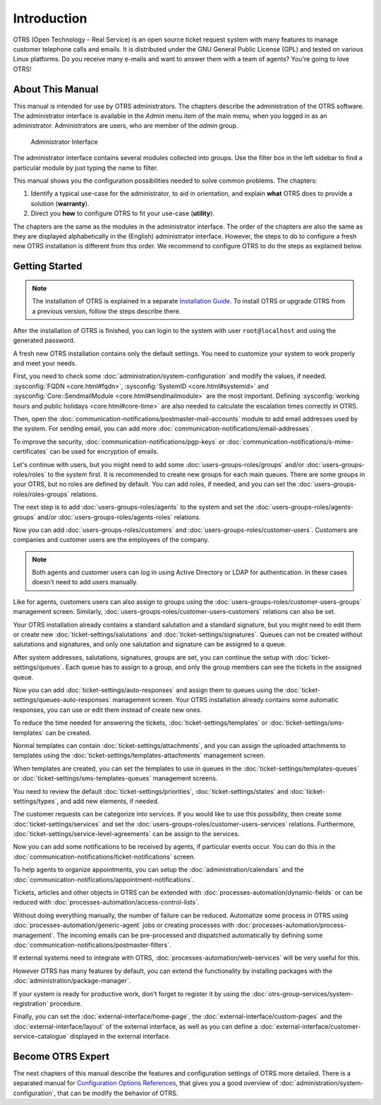 Introduction
============

OTRS (Open Technology – Real Service) is an open source ticket request system with many features to manage customer telephone calls and emails. It is distributed under the GNU General Public License (GPL) and tested on various Linux platforms. Do you receive many e-mails and want to answer them with a team of agents? You're going to love OTRS!


About This Manual
-----------------

This manual is intended for use by OTRS administrators. The chapters describe the administration of the OTRS software. The administrator interface is available in the *Admin* menu item of the main menu, when you logged in as an administrator. Administrators are users, who are member of the *admin* group.

.. figure:: administration/images/admin-interface.png
   :alt: Administrator Interface

   Administrator Interface

The administrator interface contains several modules collected into groups. Use the filter box in the left sidebar to find a particular module by just typing the name to filter.

This manual shows you the configuration possibilities needed to solve common problems. The chapters:

1. Identify a typical use-case for the administrator, to aid in orientation, and explain **what** OTRS does to provide a solution (**warranty**).
2. Direct you **how** to configure OTRS to fit your use-case (**utility**).

The chapters are the same as the modules in the administrator interface. The order of the chapters are also the same as they are displayed alphabetically in the (English) administrator interface. However, the steps to do to configure a fresh new OTRS installation is different from this order. We recommend to configure OTRS to do the steps as explained below.


Getting Started
---------------

.. note::

   The installation of OTRS is explained in a separate `Installation Guide <https://doc.otrs.com/doc/manual/installation/7.0/en/>`__. To install OTRS or upgrade OTRS from a previous version, follow the steps describe there.

After the installation of OTRS is finished, you can login to the system with user ``root@localhost`` and using the generated password.

A fresh new OTRS installation contains only the default settings. You need to customize your system to work properly and meet your needs.

First, you need to check some :doc:`administration/system-configuration` and modify the values, if needed. :sysconfig:`FQDN <core.html#fqdn>`, :sysconfig:`SystemID <core.html#systemid>` and :sysconfig:`Core::SendmailModule <core.html#sendmailmodule>` are the most important. Defining :sysconfig:`working hours and public holidays <core.html#core-time>` are also needed to calculate the escalation times correctly in OTRS.

Then, open the :doc:`communication-notifications/postmaster-mail-accounts` module to add email addresses used by the system. For sending email, you can add more :doc:`communication-notifications/email-addresses`.

To improve the security, :doc:`communication-notifications/pgp-keys` or :doc:`communication-notifications/s-mime-certificates` can be used for encryption of emails.

Let's continue with users, but you might need to add some :doc:`users-groups-roles/groups` and/or :doc:`users-groups-roles/roles` to the system first. It is recommended to create new groups for each main queues. There are some groups in your OTRS, but no roles are defined by default. You can add roles, if needed, and you can set the :doc:`users-groups-roles/roles-groups` relations.

The next step is to add :doc:`users-groups-roles/agents` to the system and set the :doc:`users-groups-roles/agents-groups` and/or :doc:`users-groups-roles/agents-roles` relations.

Now you can add :doc:`users-groups-roles/customers` and :doc:`users-groups-roles/customer-users`. Customers are companies and customer users are the employees of the company.

.. note::

   Both agents and customer users can log in using Active Directory or LDAP for authentication. In these cases doesn't need to add users manually.

Like for agents, customers users can also assign to groups using the :doc:`users-groups-roles/customer-users-groups` management screen. Similarly, :doc:`users-groups-roles/customer-users-customers` relations can also be set.

Your OTRS installation already contains a standard salutation and a standard signature, but you might need to edit them or create new :doc:`ticket-settings/salutations` and :doc:`ticket-settings/signatures`. Queues can not be created without salutations and signatures, and only one salutation and signature can be assigned to a queue.

After system addresses, salutations, signatures, groups are set, you can continue the setup with :doc:`ticket-settings/queues`. Each queue has to assign to a group, and only the group members can see the tickets in the assigned queue.

Now you can add :doc:`ticket-settings/auto-responses` and assign them to queues using the :doc:`ticket-settings/queues-auto-responses` management screen. Your OTRS installation already contains some automatic responses, you can use or edit them instead of create new ones.

To reduce the time needed for answering the tickets, :doc:`ticket-settings/templates` or :doc:`ticket-settings/sms-templates` can be created.

Normal templates can contain :doc:`ticket-settings/attachments`, and you can assign the uploaded attachments to templates using the :doc:`ticket-settings/templates-attachments` management screen.

When templates are created, you can set the templates to use in queues in the :doc:`ticket-settings/templates-queues` or :doc:`ticket-settings/sms-templates-queues` management screens.

You need to review the default :doc:`ticket-settings/priorities`, :doc:`ticket-settings/states` and :doc:`ticket-settings/types`, and add new elements, if needed.

The customer requests can be categorize into services. If you would like to use this possibility, then create some :doc:`ticket-settings/services` and set the :doc:`users-groups-roles/customer-users-services` relations. Furthermore, :doc:`ticket-settings/service-level-agreements` can be assign to the services.

Now you can add some notifications to be received by agents, if particular events occur. You can do this in the :doc:`communication-notifications/ticket-notifications` screen.

To help agents to organize appointments, you can setup the :doc:`administration/calendars` and the :doc:`communication-notifications/appointment-notifications`.

Tickets, articles and other objects in OTRS can be extended with :doc:`processes-automation/dynamic-fields` or can be reduced with :doc:`processes-automation/access-control-lists`.

Without doing everything manually, the number of failure can be reduced. Automatize some process in OTRS using :doc:`processes-automation/generic-agent` jobs or creating processes with :doc:`processes-automation/process-management`. The incoming emails can be pre-processed and dispatched automatically by defining some :doc:`communication-notifications/postmaster-filters`.

If external systems need to integrate with OTRS, :doc:`processes-automation/web-services` will be very useful for this.

However OTRS has many features by default, you can extend the functionality by installing packages with the :doc:`administration/package-manager`.

If your system is ready for productive work, don't forget to register it by using the :doc:`otrs-group-services/system-registration` procedure.

Finally, you can set the :doc:`external-interface/home-page`, the :doc:`external-interface/custom-pages` and the :doc:`external-interface/layout` of the external interface, as well as you can define a :doc:`external-interface/customer-service-catalogue` displayed in the external interface.


Become OTRS Expert
------------------

The next chapters of this manual describe the features and configuration settings of OTRS more detailed. There is a separated manual for `Configuration Options References <https://doc.otrs.com/doc/manual/config-reference/7.0/en/>`__, that gives you a good overview of :doc:`administration/system-configuration`, that can be modify the behavior of OTRS.
